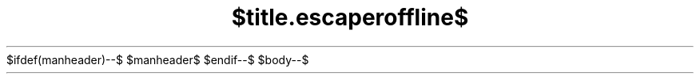 .\" -*- mode: troff; coding: utf-8 -*-"
$ifdef(manheader)--$
$manheader$
$endif--$
.TH "$title.escaperoffline$" "$section.escaperoffline$" "$date.escaperoffline$" $ifdef(or(source,volume))$"$source.escaperoffline$" "$volume.escaperoffline$"$endif$
$body--$
